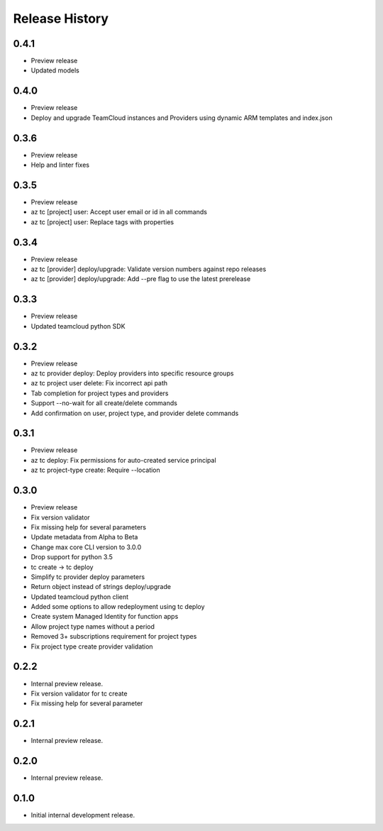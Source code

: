 .. :changelog:

Release History
===============

0.4.1
++++++
* Preview release
* Updated models

0.4.0
++++++
* Preview release
* Deploy and upgrade TeamCloud instances and Providers using dynamic ARM templates and index.json

0.3.6
++++++
* Preview release
* Help and linter fixes

0.3.5
++++++
* Preview release
* az tc [project] user: Accept user email or id in all commands
* az tc [project] user: Replace tags with properties

0.3.4
++++++
* Preview release
* az tc [provider] deploy/upgrade: Validate version numbers against repo releases
* az tc [provider] deploy/upgrade: Add --pre flag to use the latest prerelease

0.3.3
++++++
* Preview release
* Updated teamcloud python SDK

0.3.2
++++++
* Preview release
* az tc provider deploy: Deploy providers into specific resource groups
* az tc project user delete: Fix incorrect api path
* Tab completion for project types and providers
* Support --no-wait for all create/delete commands
* Add confirmation on user, project type, and provider delete commands

0.3.1
++++++
* Preview release
* az tc deploy: Fix permissions for auto-created service principal
* az tc project-type create: Require --location

0.3.0
++++++
* Preview release
* Fix version validator
* Fix missing help for several parameters
* Update metadata from Alpha to Beta
* Change max core CLI version to 3.0.0
* Drop support for python 3.5
* tc create -> tc deploy
* Simplify tc provider deploy parameters
* Return object instead of strings deploy/upgrade
* Updated teamcloud python client
* Added some options to allow redeployment using tc deploy
* Create system Managed Identity for function apps
* Allow project type names without a period
* Removed 3+ subscriptions requirement for project types
* Fix project type create provider validation

0.2.2
++++++
* Internal preview release.
* Fix version validator for tc create
* Fix missing help for several parameter

0.2.1
++++++
* Internal preview release.

0.2.0
++++++
* Internal preview release.

0.1.0
++++++
* Initial internal development release.
